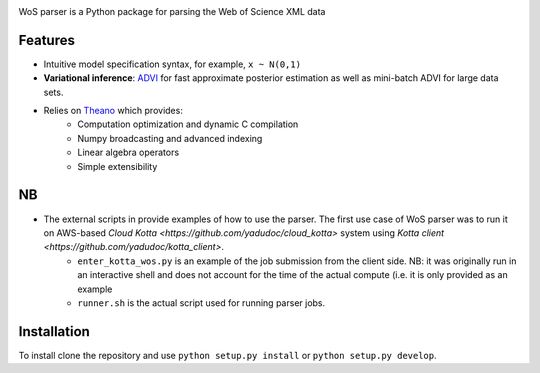 .. image:: https://github.com/alexander-belikov/wos_parser/extras/wos_parser_logo.jpg?raw=true
    :alt: WoS parser logo
    :align: center

WoS parser is a Python package for parsing the Web of Science XML data

Features
--------

-  Intuitive model specification syntax, for example, ``x ~ N(0,1)``
-  **Variational inference**: `ADVI <http://arxiv.org/abs/1506.03431>`__
   for fast approximate posterior estimation as well as mini-batch ADVI
   for large data sets.
-  Relies on `Theano <http://deeplearning.net/software/theano/>`__ which provides:
    *  Computation optimization and dynamic C compilation
    *  Numpy broadcasting and advanced indexing
    *  Linear algebra operators
    *  Simple extensibility

NB
---------------

-  The external scripts in provide examples of how to use the parser. The first use case of WoS parser was to run it on AWS-based `Cloud Kotta <https://github.com/yadudoc/cloud_kotta>` system using `Kotta client <https://github.com/yadudoc/kotta_client>`.
    * ``enter_kotta_wos.py`` is an example of the job submission from the client side. NB: it was originally run in an interactive shell and does not account for the time of the actual compute (i.e. it is only provided as an example
    * ``runner.sh`` is the actual script used for running parser jobs.


Installation
------------

To install clone the repository and use
``python setup.py install`` or ``python setup.py develop``.

